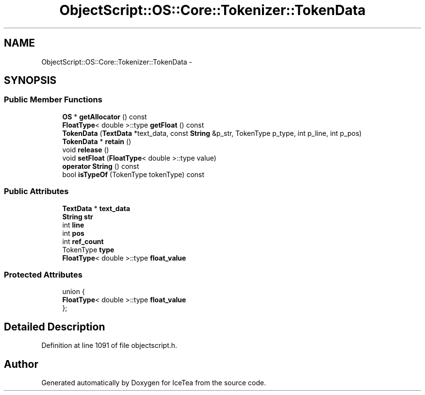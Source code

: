 .TH "ObjectScript::OS::Core::Tokenizer::TokenData" 3 "Sat Mar 26 2016" "IceTea" \" -*- nroff -*-
.ad l
.nh
.SH NAME
ObjectScript::OS::Core::Tokenizer::TokenData \- 
.SH SYNOPSIS
.br
.PP
.SS "Public Member Functions"

.in +1c
.ti -1c
.RI "\fBOS\fP * \fBgetAllocator\fP () const "
.br
.ti -1c
.RI "\fBFloatType\fP< double >::type \fBgetFloat\fP () const "
.br
.ti -1c
.RI "\fBTokenData\fP (\fBTextData\fP *text_data, const \fBString\fP &p_str, TokenType p_type, int p_line, int p_pos)"
.br
.ti -1c
.RI "\fBTokenData\fP * \fBretain\fP ()"
.br
.ti -1c
.RI "void \fBrelease\fP ()"
.br
.ti -1c
.RI "void \fBsetFloat\fP (\fBFloatType\fP< double >::type value)"
.br
.ti -1c
.RI "\fBoperator String\fP () const "
.br
.ti -1c
.RI "bool \fBisTypeOf\fP (TokenType tokenType) const "
.br
.in -1c
.SS "Public Attributes"

.in +1c
.ti -1c
.RI "\fBTextData\fP * \fBtext_data\fP"
.br
.ti -1c
.RI "\fBString\fP \fBstr\fP"
.br
.ti -1c
.RI "int \fBline\fP"
.br
.ti -1c
.RI "int \fBpos\fP"
.br
.ti -1c
.RI "int \fBref_count\fP"
.br
.ti -1c
.RI "TokenType \fBtype\fP"
.br
.ti -1c
.RI "\fBFloatType\fP< double >::type \fBfloat_value\fP"
.br
.in -1c
.SS "Protected Attributes"

.in +1c
.ti -1c
.RI "union {"
.br
.ti -1c
.RI "   \fBFloatType\fP< double >::type \fBfloat_value\fP"
.br
.ti -1c
.RI "}; "
.br
.in -1c
.SH "Detailed Description"
.PP 
Definition at line 1091 of file objectscript\&.h\&.

.SH "Author"
.PP 
Generated automatically by Doxygen for IceTea from the source code\&.
